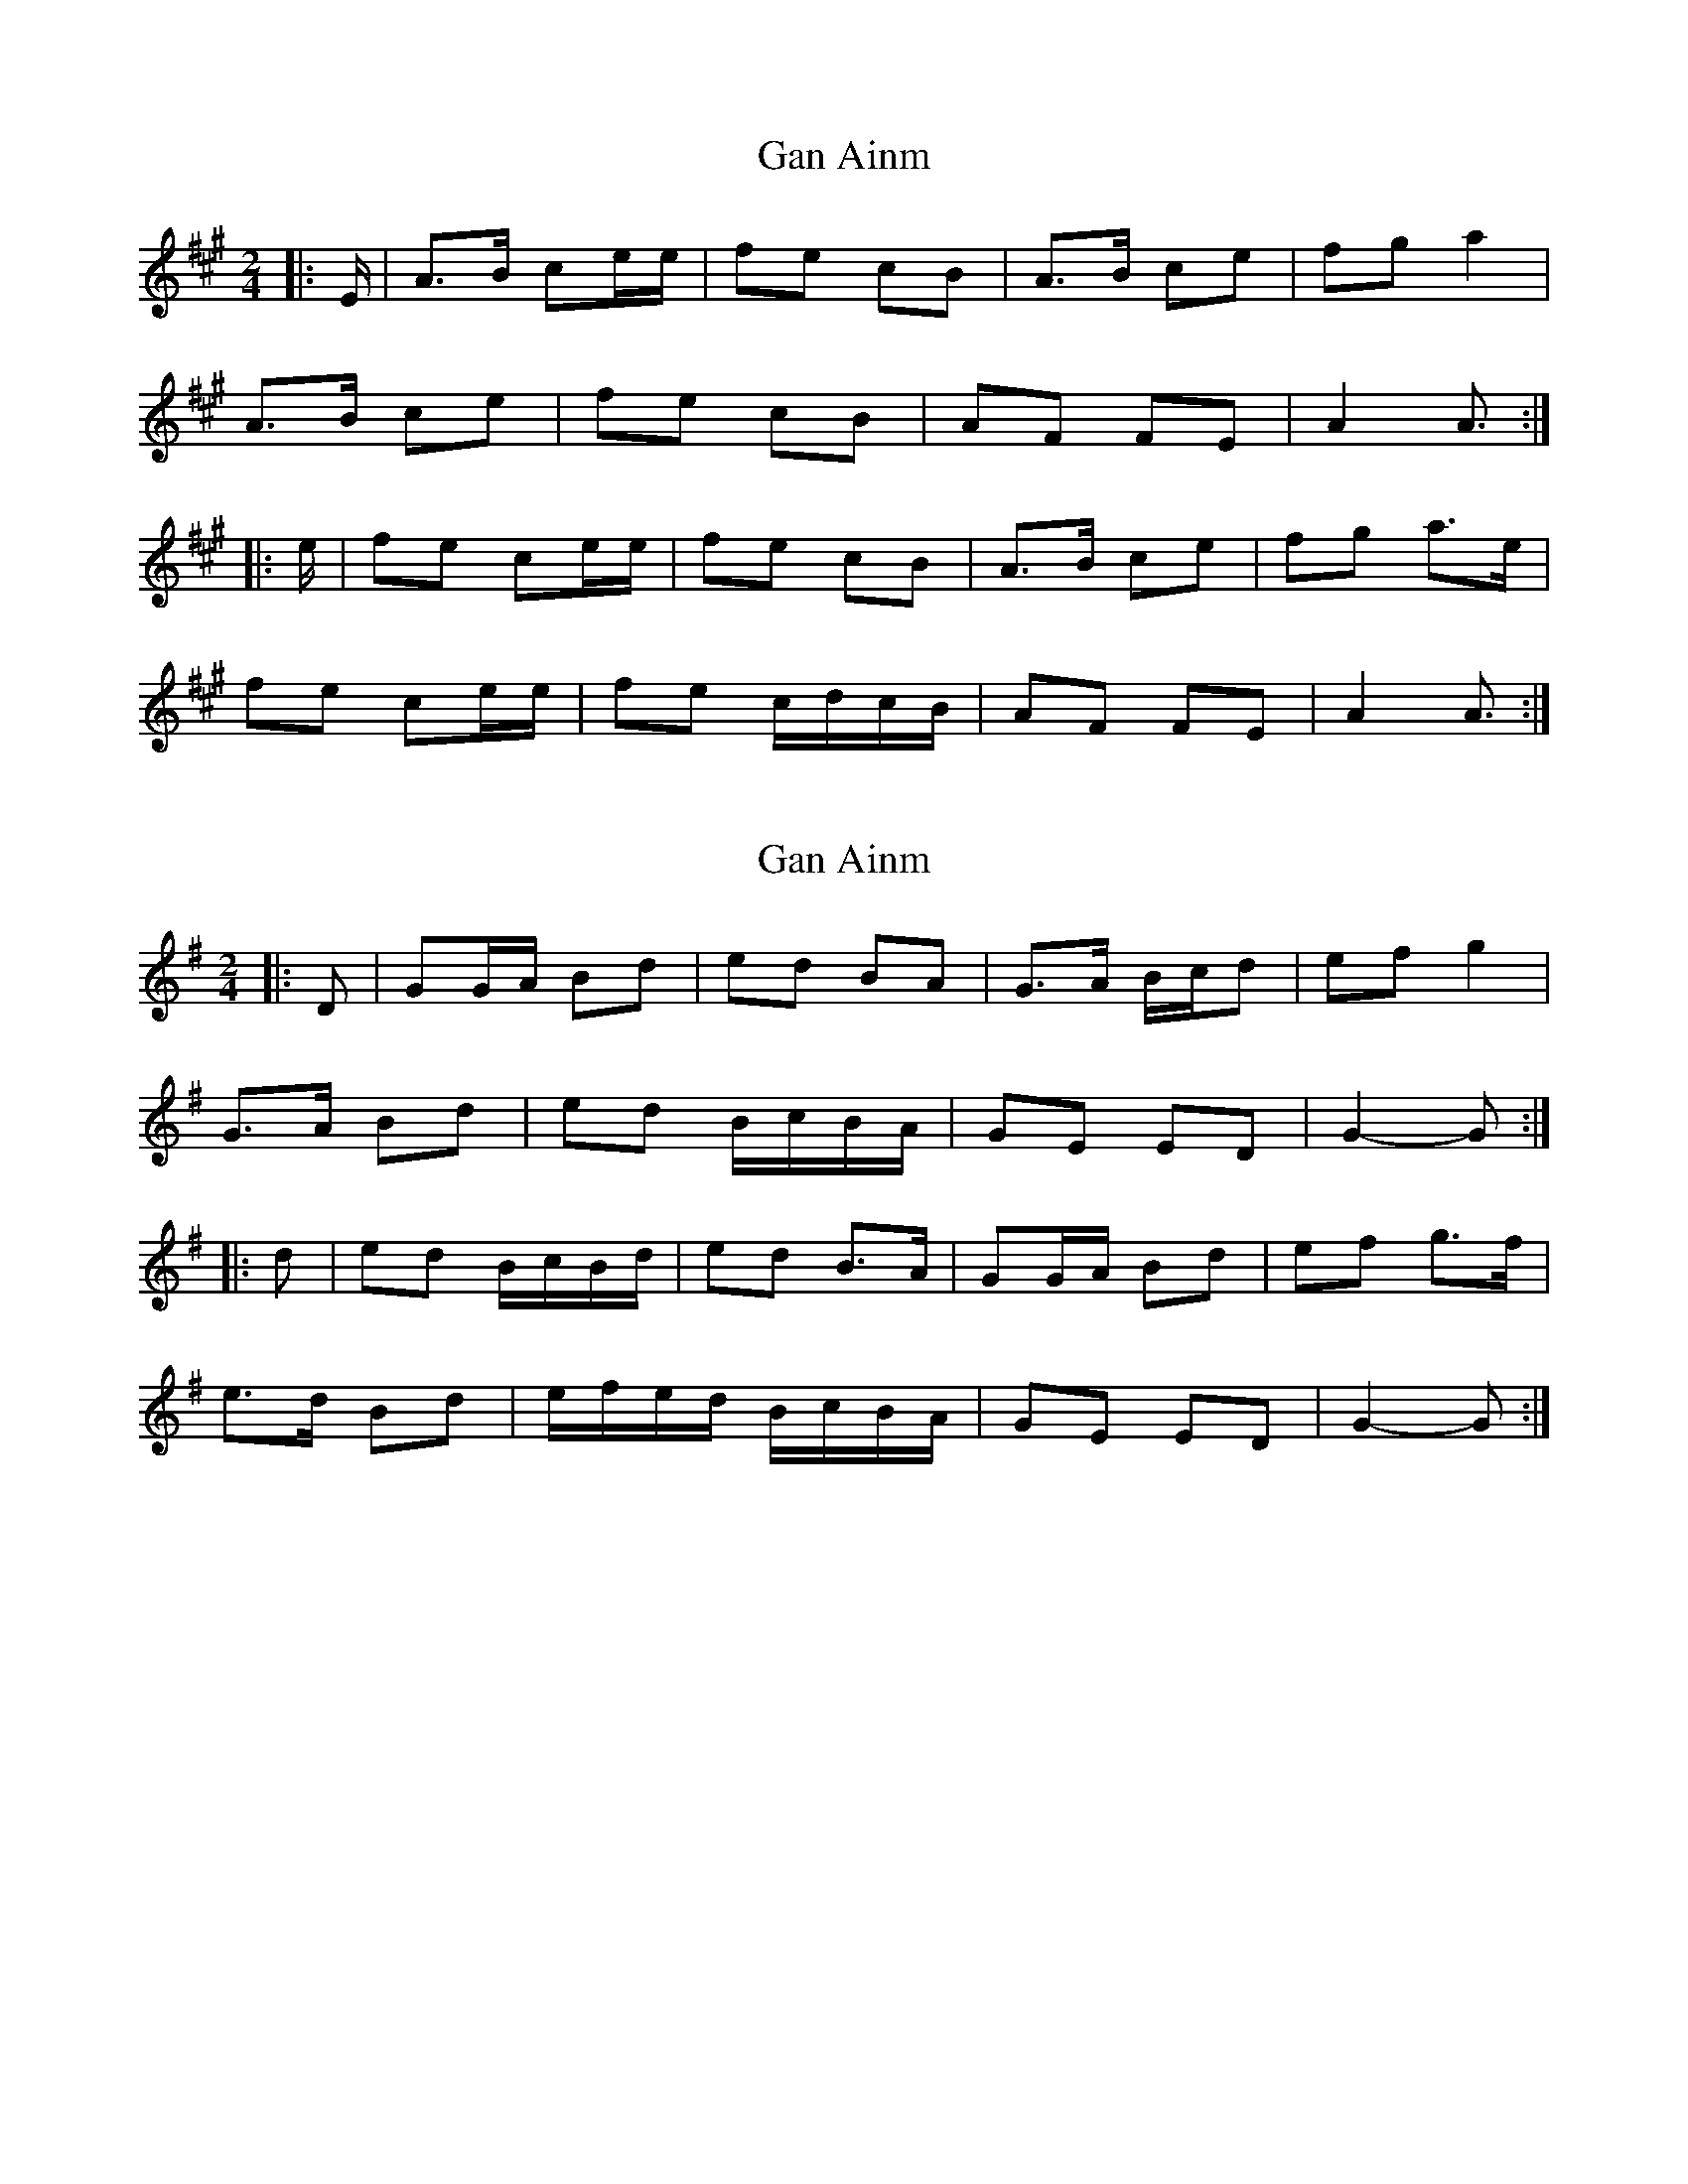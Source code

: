 X: 1
T: Gan Ainm
Z: ceolachan
S: https://thesession.org/tunes/13039#setting22420
R: polka
M: 2/4
L: 1/8
K: Amaj
|: E/ |A>B ce/e/ | fe cB | A>B ce | fg a2 |
A>B ce | fe cB | AF FE | A2 A3/ :|
|: e/ |fe ce/e/ | fe cB | A>B ce | fg a>e |
fe ce/e/ | fe c/d/c/B/ | AF FE | A2 A3/ :|
X: 2
T: Gan Ainm
Z: ceolachan
S: https://thesession.org/tunes/13039#setting22421
R: polka
M: 2/4
L: 1/8
K: Gmaj
|: D |GG/A/ Bd | ed BA | G>A B/c/d | ef g2 |
G>A Bd | ed B/c/B/A/ | GE ED | G2- G :|
|: d |ed B/c/B/d/ | ed B>A | GG/A/ Bd | ef g>f |
e>d Bd | e/f/e/d/ B/c/B/A/ | GE ED | G2- G :|
